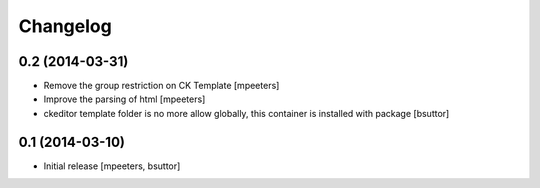 Changelog
=========

0.2 (2014-03-31)
----------------

- Remove the group restriction on CK Template
  [mpeeters]

- Improve the parsing of html
  [mpeeters]

- ckeditor template folder is no more allow globally, this container is
  installed with package
  [bsuttor]


0.1 (2014-03-10)
----------------

- Initial release
  [mpeeters, bsuttor]
